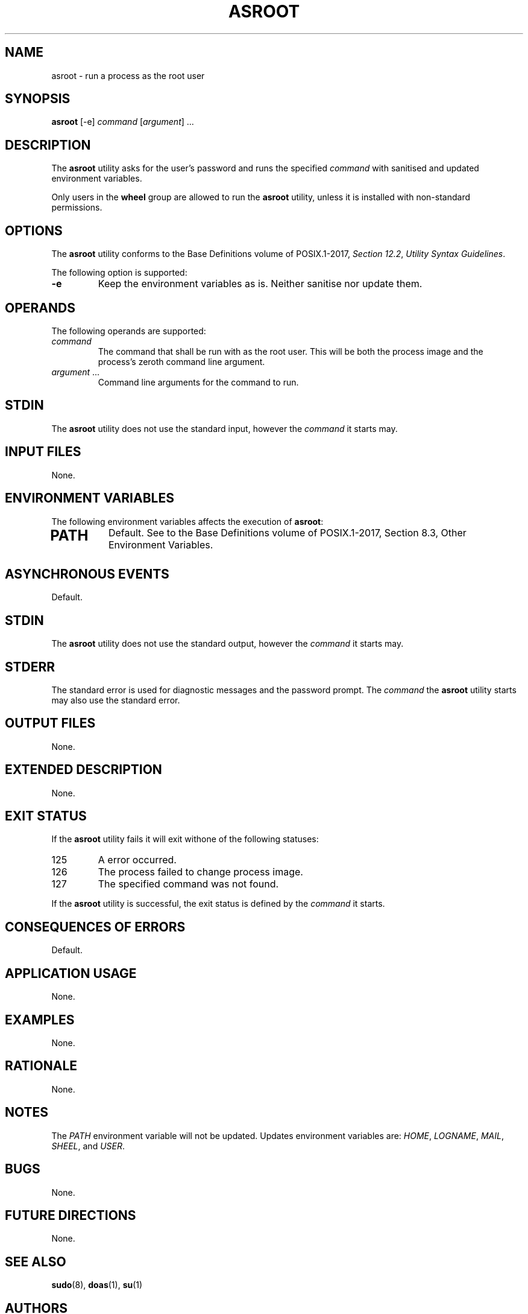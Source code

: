 .TH ASROOT 8 asroot

.SH NAME
asroot - run a process as the root user

.SH SYNOPSIS
.B asroot
[-e]
.I command
.RI [ argument ]\ ...

.SH DESCRIPTION
The
.B asroot
utility asks for the user's password and runs the
specified
.I command
with sanitised and updated environment variables.
.PP
Only users in the
.B wheel
group are allowed to run the
.B asroot
utility, unless it is installed with non-standard permissions.

.SH OPTIONS
The
.B asroot
utility conforms to the Base Definitions volume of POSIX.1-2017,
.IR "Section 12.2" ,
.IR "Utility Syntax Guidelines" .
.PP
The following option is supported:
.TP
.B -e
Keep the environment variables as is. Neither
sanitise nor update them.

.SH OPERANDS
The following operands are supported:
.TP
.I command
The command that shall be run with as the root user.
This will be both the process image and the process's
zeroth command line argument.
.TP
.IR argument \ ...
Command line arguments for the command to run.

.SH STDIN
The
.B asroot
utility does not use the standard input, however the
.I command
it starts may.

.SH INPUT FILES
None.

.SH ENVIRONMENT VARIABLES
The following environment variables affects the execution of
.BR asroot :
.TP
.SH PATH
Default. See to the Base Definitions volume of POSIX.1-2017, Section 8.3, Other Environment Variables.

.SH ASYNCHRONOUS EVENTS
Default.

.SH STDIN
The
.B asroot
utility does not use the standard output, however the
.I command
it starts may.

.SH STDERR
The standard error is used for diagnostic messages and the
password prompt. The
.I command
the
.B asroot
utility starts may also use the standard error.

.SH OUTPUT FILES
None.

.SH EXTENDED DESCRIPTION
None.

.SH EXIT STATUS
If the
.B asroot
utility fails it will exit withone of the following statuses:
.TP
125
A error occurred.
.TP
126
The process failed to change process image.
.TP
127
The specified command was not found.
.PP
If the
.B asroot
utility is successful, the exit status is defined by the
.I command
it starts.

.SH CONSEQUENCES OF ERRORS
Default.

.SH APPLICATION USAGE
None.

.SH EXAMPLES
None.

.SH RATIONALE
None.

.SH NOTES
The
.I PATH
environment variable will not be updated.
Updates environment variables are:
.IR HOME ,
.IR LOGNAME ,
.IR MAIL ,
.IR SHEEL ,
and
.IR USER .

.SH BUGS
None.

.SH FUTURE DIRECTIONS
None.

.SH SEE ALSO
.BR sudo (8),
.BR doas (1),
.BR su (1)

.SH AUTHORS
Mattias Andrée
.RI < maandree@kth.se >
